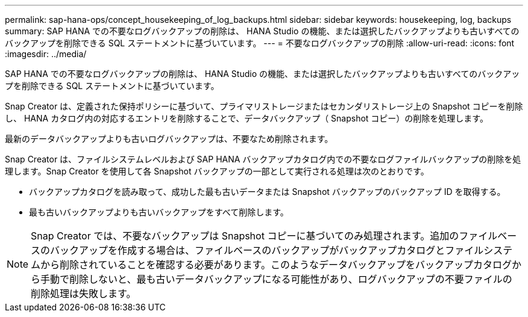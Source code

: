 ---
permalink: sap-hana-ops/concept_housekeeping_of_log_backups.html 
sidebar: sidebar 
keywords: housekeeping, log, backups 
summary: SAP HANA での不要なログバックアップの削除は、 HANA Studio の機能、または選択したバックアップよりも古いすべてのバックアップを削除できる SQL ステートメントに基づいています。 
---
= 不要なログバックアップの削除
:allow-uri-read: 
:icons: font
:imagesdir: ../media/


[role="lead"]
SAP HANA での不要なログバックアップの削除は、 HANA Studio の機能、または選択したバックアップよりも古いすべてのバックアップを削除できる SQL ステートメントに基づいています。

Snap Creator は、定義された保持ポリシーに基づいて、プライマリストレージまたはセカンダリストレージ上の Snapshot コピーを削除し、 HANA カタログ内の対応するエントリを削除することで、データバックアップ（ Snapshot コピー）の削除を処理します。

最新のデータバックアップよりも古いログバックアップは、不要なため削除されます。

Snap Creator は、ファイルシステムレベルおよび SAP HANA バックアップカタログ内での不要なログファイルバックアップの削除を処理します。Snap Creator を使用して各 Snapshot バックアップの一部として実行される処理は次のとおりです。

* バックアップカタログを読み取って、成功した最も古いデータまたは Snapshot バックアップのバックアップ ID を取得する。
* 最も古いバックアップよりも古いバックアップをすべて削除します。



NOTE: Snap Creator では、不要なバックアップは Snapshot コピーに基づいてのみ処理されます。追加のファイルベースのバックアップを作成する場合は、ファイルベースのバックアップがバックアップカタログとファイルシステムから削除されていることを確認する必要があります。このようなデータバックアップをバックアップカタログから手動で削除しないと、最も古いデータバックアップになる可能性があり、ログバックアップの不要ファイルの削除処理は失敗します。
